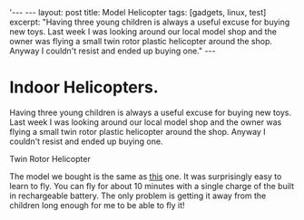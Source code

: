 #+STARTUP: showall indent
#+STARTUP: hidestars
#+OPTIONS: H:2 num:nil tags:nil toc:1 timestamps:t
#+BEGIN_HTML
'---
---
layout: post
title: Model Helicopter
tags: [gadgets, linux, test]

excerpt: "Having three young children is always a useful excuse for buying new
toys. Last week I was looking around our local model shop and the
owner was flying a small twin rotor plastic helicopter around the
shop. Anyway I couldn't resist and ended up buying one."

---
#+END_HTML
* Indoor Helicopters.
Having three young children is always a useful excuse for buying new
toys. Last week I was looking around our local model shop and the
owner was flying a small twin rotor plastic helicopter around the
shop. Anyway I couldn't resist and ended up buying one.

#+BEGIN_HTML
<div class="photofloatr">
  <p><img src="/images/helicopter.jpg" width="200"
     alt="Helicopter"></p>
  <p>Twin Rotor Helicopter</p>
</div>
#+END_HTML

The model we bought is the same as [[https://shop.graupner.de/webuerp/servlet/AI%3FARTN%3D4483][this]] one. It was surprisingly easy
to learn to fly. You can fly for about 10 minutes with a single charge
of the built in rechargeable battery. The only problem is getting it
away from the children long enough for me to be able to fly it!
